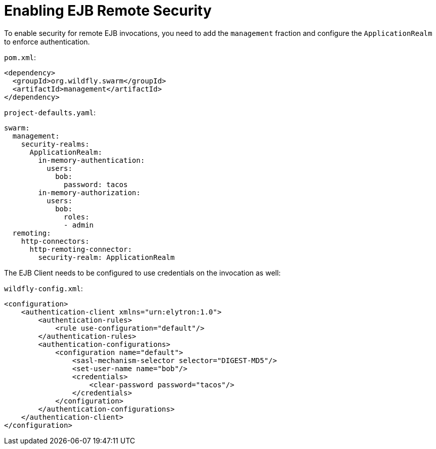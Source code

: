 
[#ejb-remote-security]
= Enabling EJB Remote Security

To enable security for remote EJB invocations, you need to add the `management` fraction and configure the `ApplicationRealm` to enforce authentication.

`pom.xml`:
[source,xml]
----
<dependency>
  <groupId>org.wildfly.swarm</groupId>
  <artifactId>management</artifactId>
</dependency>
----

`project-defaults.yaml`:
[source,yaml]
----
swarm:
  management:
    security-realms:
      ApplicationRealm:
        in-memory-authentication:
          users:
            bob:
              password: tacos
        in-memory-authorization:
          users:
            bob:
              roles:
              - admin
  remoting:
    http-connectors:
      http-remoting-connector:
        security-realm: ApplicationRealm
----

The EJB Client needs to be configured to use credentials on the invocation as well:

`wildfly-config.xml`:
[source,xml]
----
<configuration>
    <authentication-client xmlns="urn:elytron:1.0">
        <authentication-rules>
            <rule use-configuration="default"/>
        </authentication-rules>
        <authentication-configurations>
            <configuration name="default">
                <sasl-mechanism-selector selector="DIGEST-MD5"/>
                <set-user-name name="bob"/>
                <credentials>
                    <clear-password password="tacos"/>
                </credentials>
            </configuration>
        </authentication-configurations>
    </authentication-client>
</configuration>
----


